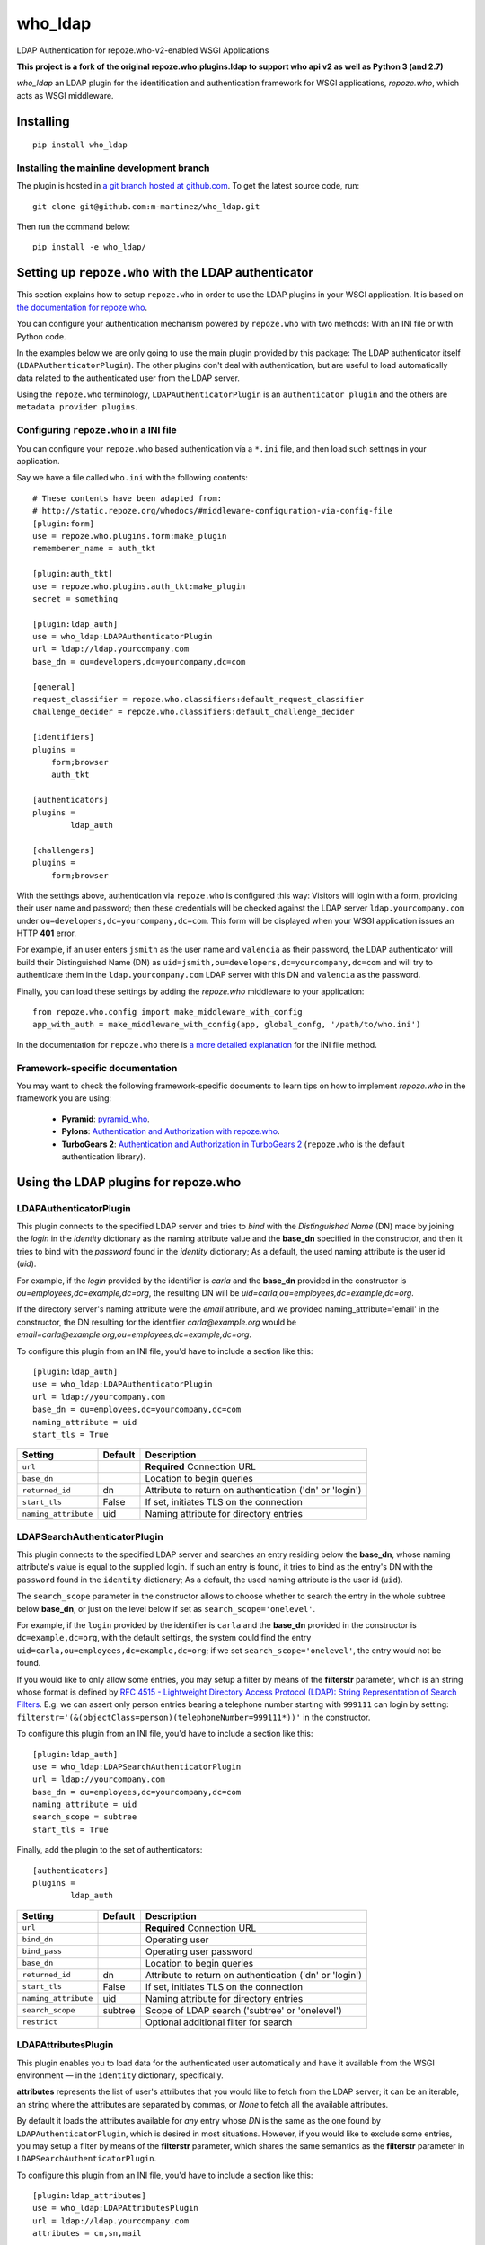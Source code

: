 who_ldap
========

LDAP Authentication for repoze.who-v2-enabled WSGI Applications

**This project is a fork of the original repoze.who.plugins.ldap to support
who api v2 as well as Python 3 (and 2.7)**

`who_ldap` an LDAP plugin for the identification and
authentication framework for WSGI applications, `repoze.who`, which acts as WSGI
middleware.


Installing
----------

::

  pip install who_ldap


Installing the mainline development branch
~~~~~~~~~~~~~~~~~~~~~~~~~~~~~~~~~~~~~~~~~~

The plugin is hosted in `a git branch hosted at github.com
<https://github.com/m-martinez/who_ldap.git>`_. To get the latest source
code, run::

    git clone git@github.com:m-martinez/who_ldap.git

Then run the command below::

    pip install -e who_ldap/


Setting up ``repoze.who`` with the LDAP authenticator
-----------------------------------------------------

This section explains how to setup ``repoze.who`` in order to use the LDAP plugins
in your WSGI application. It is based on `the documentation for repoze.who
<http://docs.repoze.org/who/2.0/>`_.

You can configure your authentication mechanism powered by ``repoze.who`` with
two methods: With an INI file or with Python code.

In the examples below we are only going to use the main plugin provided by this
package: The LDAP authenticator itself (``LDAPAuthenticatorPlugin``). The
other plugins don't deal with authentication, but are useful to load automatically
data related to the authenticated user from the LDAP server.

Using the ``repoze.who`` terminology, ``LDAPAuthenticatorPlugin`` is an
``authenticator plugin`` and the others are ``metadata provider plugins``.


Configuring ``repoze.who`` in a INI file
~~~~~~~~~~~~~~~~~~~~~~~~~~~~~~~~~~~~~~~~

You can configure your ``repoze.who`` based authentication via a ``*.ini`` file,
and then load such settings in your application.

Say we have a file called ``who.ini`` with the following contents::

    # These contents have been adapted from:
    # http://static.repoze.org/whodocs/#middleware-configuration-via-config-file
    [plugin:form]
    use = repoze.who.plugins.form:make_plugin
    rememberer_name = auth_tkt

    [plugin:auth_tkt]
    use = repoze.who.plugins.auth_tkt:make_plugin
    secret = something

    [plugin:ldap_auth]
    use = who_ldap:LDAPAuthenticatorPlugin
    url = ldap://ldap.yourcompany.com
    base_dn = ou=developers,dc=yourcompany,dc=com

    [general]
    request_classifier = repoze.who.classifiers:default_request_classifier
    challenge_decider = repoze.who.classifiers:default_challenge_decider

    [identifiers]
    plugins =
        form;browser
        auth_tkt

    [authenticators]
    plugins =
            ldap_auth

    [challengers]
    plugins =
        form;browser


With the settings above, authentication via ``repoze.who`` is configured this way:
Visitors will login with a form, providing their user name and password; then
these credentials will be checked against the LDAP server ``ldap.yourcompany.com``
under ``ou=developers,dc=yourcompany,dc=com``. This form will be displayed
when your WSGI application issues an HTTP **401** error.

For example, if an user enters ``jsmith`` as the user name and ``valencia`` as their
password, the LDAP authenticator will build their Distinguished Name (DN) as
``uid=jsmith,ou=developers,dc=yourcompany,dc=com`` and will try to
authenticate them in the ``ldap.yourcompany.com`` LDAP server with this DN and
``valencia`` as the password.

Finally, you can load these settings by adding the `repoze.who` middleware to your
application::

    from repoze.who.config import make_middleware_with_config
    app_with_auth = make_middleware_with_config(app, global_confg, '/path/to/who.ini')

In the documentation for ``repoze.who`` there is `a more detailed explanation
<http://docs.repoze.org/who/2.0/configuration.html#configuring-repoze-who-via-config-file>`_
for the INI file method.


Framework-specific documentation
~~~~~~~~~~~~~~~~~~~~~~~~~~~~~~~~

You may want to check the following framework-specific documents to learn tips
on how to implement `repoze.who` in the framework you are using:

 * **Pyramid**: `pyramid_who
   <http://docs.pylonsproject.org/projects/pyramid-who/en/latest>`_.
 * **Pylons**: `Authentication and Authorization with repoze.who
   <http://wiki.pylonshq.com/display/pylonscookbook/Authentication+and+Authorization+with+%60repoze.who%60>`_.
 * **TurboGears 2**: `Authentication and Authorization in TurboGears 2
   <http://www.turbogears.org/2.1/docs/main/Auth/index.html>`_
   (``repoze.who`` is the default authentication library).


Using the LDAP plugins for repoze.who
-------------------------------------

LDAPAuthenticatorPlugin
~~~~~~~~~~~~~~~~~~~~~~~

This plugin connects to the specified LDAP server and tries to `bind` with the
`Distinguished Name` (DN) made by joining the `login` in the `identity`
dictionary as the naming attribute value and the **base_dn** specified in the
constructor, and then it tries to bind with the `password` found in the
`identity` dictionary; As a default, the used naming attribute is the
user id (`uid`).

For example, if the `login` provided by the identifier is `carla` and the
**base_dn** provided in the constructor is `ou=employees,dc=example,dc=org`,
the resulting DN will be `uid=carla,ou=employees,dc=example,dc=org`.

If the directory server's naming attribute were the `email` attribute,
and we provided naming_attribute='email' in the constructor, the DN
resulting for the identifier `carla@example.org` would be
`email=carla@example.org,ou=employees,dc=example,dc=org`.

To configure this plugin from an INI file, you'd have to include a section
like this::

    [plugin:ldap_auth]
    use = who_ldap:LDAPAuthenticatorPlugin
    url = ldap://yourcompany.com
    base_dn = ou=employees,dc=yourcompany,dc=com
    naming_attribute = uid
    start_tls = True


==================== ======= ========================================================
Setting              Default Description
==================== ======= ========================================================
``url``                      **Required** Connection URL
``base_dn``                  Location to begin queries
``returned_id``      dn      Attribute to return on authentication ('dn' or 'login')
``start_tls``        False   If set, initiates TLS on the connection
``naming_attribute`` uid     Naming attribute for directory entries
==================== ======= ========================================================



LDAPSearchAuthenticatorPlugin
~~~~~~~~~~~~~~~~~~~~~~~~~~~~~

This plugin connects to the specified LDAP server and searches an entry
residing below the **base_dn**, whose naming attribute's value is equal
to the supplied login. If such an entry is found, it tries to bind as the
entry's DN with the ``password`` found in the ``identity`` dictionary; As a
default, the used naming attribute is the user id (``uid``).

The ``search_scope`` parameter in the constructor allows to choose whether
to search the entry in the whole subtree below **base_dn**, or just on
the level below if set as ``search_scope='onelevel'``.

For example, if the ``login`` provided by the identifier is ``carla`` and the
**base_dn** provided in the constructor is ``dc=example,dc=org``,
with the default settings, the system could find the entry
``uid=carla,ou=employees,dc=example,dc=org``; if we set
``search_scope='onelevel'``, the entry would not be found.

If you would like to only allow some entries, you may setup a filter
by means of the **filterstr** parameter, which is an string whose format is
defined by `RFC 4515 - Lightweight Directory Access Protocol (LDAP): String
Representation of Search Filters <http://www.faqs.org/rfcs/rfc4515.html>`_.
E.g. we can assert only person entries bearing a telephone number starting
with ``999111`` can login by setting:
``filterstr='(&(objectClass=person)(telephoneNumber=999111*))'``
in the constructor.

To configure this plugin from an INI file, you'd have to include a section
like this::

    [plugin:ldap_auth]
    use = who_ldap:LDAPSearchAuthenticatorPlugin
    url = ldap://yourcompany.com
    base_dn = ou=employees,dc=yourcompany,dc=com
    naming_attribute = uid
    search_scope = subtree
    start_tls = True

Finally, add the plugin to the set of authenticators::

    [authenticators]
    plugins =
            ldap_auth


==================== ======= =======================================================
Setting              Default Description
==================== ======= =======================================================
``url``                      **Required** Connection URL
``bind_dn``                  Operating user
``bind_pass``                Operating user password
``base_dn``                  Location to begin queries
``returned_id``      dn      Attribute to return on authentication ('dn' or 'login')
``start_tls``        False   If set, initiates TLS on the connection
``naming_attribute`` uid     Naming attribute for directory entries
``search_scope``     subtree Scope of LDAP search ('subtree' or 'onelevel')
``restrict``                 Optional additional filter for search
==================== ======= =======================================================


LDAPAttributesPlugin
~~~~~~~~~~~~~~~~~~~~

This plugin enables you to load data for the authenticated user
automatically and have it available from the WSGI environment — in the
``identity`` dictionary, specifically.

**attributes** represents
the list of user's attributes that you would like to fetch from the LDAP
server; it can be an iterable, an string where the attributes are separated
by commas, or *None* to fetch all the available attributes.

By default it loads the attributes available for *any* entry whose *DN* is
the same as the one found by ``LDAPAuthenticatorPlugin``, which is
desired in most situations.
However, if you would like to exclude some entries, you may setup a filter
by means of the **filterstr** parameter, which shares the same semantics
as the **filterstr** parameter in ``LDAPSearchAuthenticatorPlugin``.

To configure this plugin from an INI file, you'd have to include a section
like this::

    [plugin:ldap_attributes]
    use = who_ldap:LDAPAttributesPlugin
    url = ldap://ldap.yourcompany.com
    attributes = cn,sn,mail

If instead of loading the *Common Name*, *surname* and *email*, as with the
settings above, you'd prefer to load all the available attributes for the
authenticated user, you'd just have to remove the *attributes* directive.

Finally, add the plugin to the set of metadata providers::

    [mdproviders]
    plugins =
            ldap_attributes


=================== =============== =======================================================
Setting             Default         Description
=================== =============== =======================================================
``url``                             **Required** Connection URL
``bind_dn``                         Operating user
``bind_pass``                       Operating user password
``base_dn``                         Location to begin queries
``start_tls``       False           If set, initiates TLS on the connection
``attributes``                      LDAP attributes to use.
                                    Can be a simple comma-delimited list (e.g. uid,cn),
                                    or a mapping list (e.g. cn=fullname,mail=email).
``filterstr``       (objectClass=*) A filter for the search
``flatten``         False           Cleans up LDAP values if they are not lists
=================== =============== =======================================================


LDAPGroupsPlugin
~~~~~~~~~~~~~~~~

This plugin enables you to load all the group memberships of the authenticated
user.

==================== ======= =======================================================
Setting              Default Description
==================== ======= =======================================================
``url``                      **Required** Connection URL
``bind_dn``                  Operating user
``bind_pass``                Operating user password
``base_dn``                  Location to begin queries
``start_tls``        False   If set, initiates TLS on the connection
``filterstr``                A filter for the search (Default behaviour:
                             (&(objectClass=groupOfUniqueNames)(uniqueMember=%(dn)s)))
``name``                     The property name in the identity to use
``search_scope``     subtree Scope of LDAP search ('subtree' or 'onelevel')
``returned_id``      cn      Which attribute value of the group entry to return
==================== ======= =======================================================
